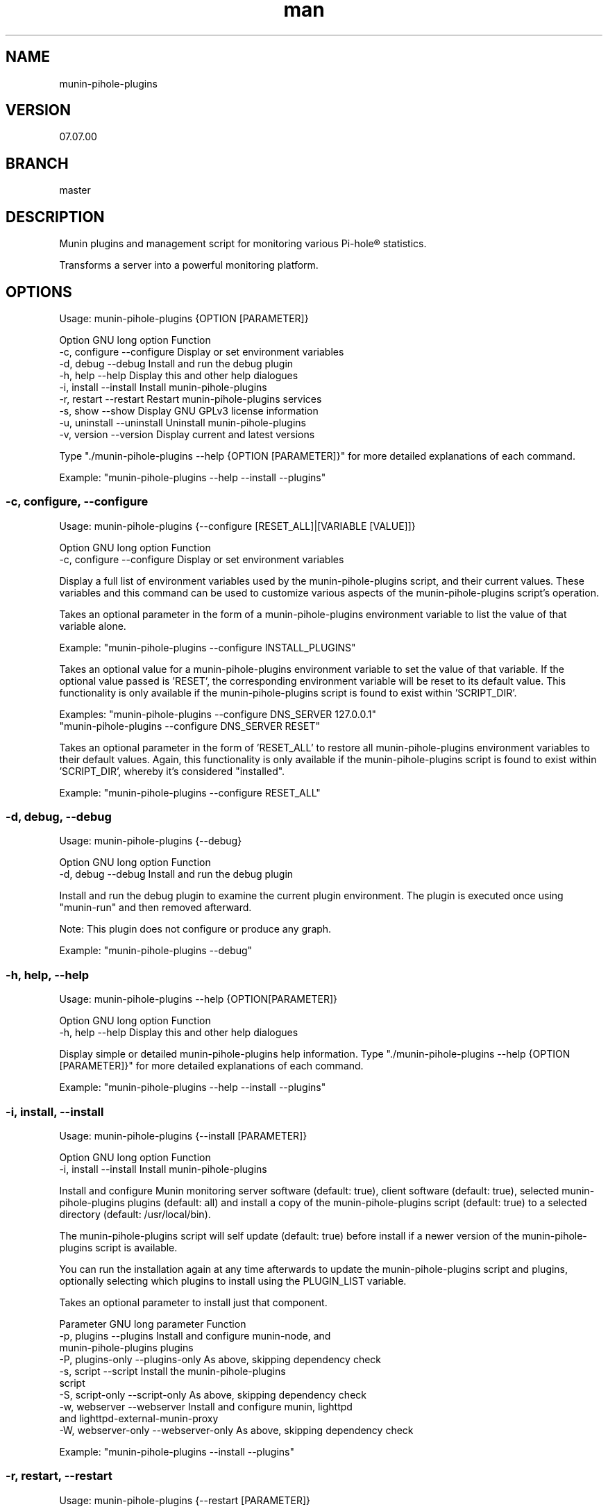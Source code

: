 .TH man 1 "27 September 2022" "07.07.00" "munin-pihole-plugins man page"

.SH NAME
munin-pihole-plugins

.SH VERSION
07.07.00

.SH BRANCH
master

.SH DESCRIPTION
Munin plugins and management script for monitoring various Pi-hole® statistics.

Transforms a server into a powerful monitoring platform.

.SH OPTIONS
Usage: munin-pihole-plugins {OPTION [PARAMETER]}

Option             GNU long option      Function
 -c, configure      --configure          Display or set environment variables
 -d, debug          --debug              Install and run the debug plugin
 -h, help           --help               Display this and other help dialogues
 -i, install        --install            Install munin-pihole-plugins
 -r, restart        --restart            Restart munin-pihole-plugins services
 -s, show           --show               Display GNU GPLv3 license information
 -u, uninstall      --uninstall          Uninstall munin-pihole-plugins
 -v, version        --version            Display current and latest versions

Type "./munin-pihole-plugins --help {OPTION [PARAMETER]}" for more detailed
explanations of each command.

Example: "munin-pihole-plugins --help --install --plugins"

.SS -c, configure, --configure
Usage: munin-pihole-plugins {--configure [RESET_ALL]|[VARIABLE [VALUE]]}

Option             GNU long option      Function
 -c, configure      --configure          Display or set environment variables

Display a full list of environment variables used by the munin-pihole-plugins
script, and their current values. These variables and this command can be used
to customize various aspects of the munin-pihole-plugins script's operation.

Takes an optional parameter in the form of a munin-pihole-plugins environment
variable to list the value of that variable alone.

Example: "munin-pihole-plugins --configure INSTALL_PLUGINS"

Takes an optional value for a munin-pihole-plugins environment variable to
set the value of that variable. If the optional value passed is 'RESET', the
corresponding environment variable will be reset to its default value. This
functionality is only available if the munin-pihole-plugins script is found to
exist within 'SCRIPT_DIR'.

Examples: "munin-pihole-plugins --configure DNS_SERVER 127.0.0.1"
          "munin-pihole-plugins --configure DNS_SERVER RESET"

Takes an optional parameter in the form of 'RESET_ALL' to restore all
munin-pihole-plugins environment variables to their default values. Again,
this functionality is only available if the munin-pihole-plugins script is
found to exist within 'SCRIPT_DIR', whereby it's considered "installed".

Example: "munin-pihole-plugins --configure RESET_ALL"

.SS -d, debug, --debug
Usage: munin-pihole-plugins {--debug}

Option             GNU long option      Function
 -d, debug          --debug              Install and run the debug plugin

Install and run the debug plugin to examine the current plugin environment.
The plugin is executed once using "munin-run" and then removed afterward.

Note: This plugin does not configure or produce any graph.

Example: "munin-pihole-plugins --debug"

.SS -h, help, --help
Usage: munin-pihole-plugins --help {OPTION[PARAMETER]}

Option             GNU long option      Function
 -h, help           --help               Display this and other help dialogues

Display simple or detailed munin-pihole-plugins help information.
Type "./munin-pihole-plugins --help {OPTION [PARAMETER]}" for more detailed
explanations of each command.

Example: "munin-pihole-plugins --help --install --plugins"

.SS -i, install, --install
Usage: munin-pihole-plugins {--install [PARAMETER]}

Option             GNU long option      Function
 -i, install        --install            Install munin-pihole-plugins

Install and configure Munin monitoring server software (default: true), client
software (default: true), selected munin-pihole-plugins plugins (default: all)
and install a copy of the munin-pihole-plugins script (default: true) to a
selected directory (default: /usr/local/bin).

The munin-pihole-plugins script will self update (default: true) before install
if a newer version of the munin-pihole-plugins script is available.

You can run the installation again at any time afterwards to update the
munin-pihole-plugins script and plugins, optionally selecting which plugins to
install using the PLUGIN_LIST variable.

Takes an optional parameter to install just that component.

Parameter          GNU long parameter   Function
 -p, plugins        --plugins            Install and configure munin-node, and
                                         munin-pihole-plugins plugins
 -P, plugins-only   --plugins-only       As above, skipping dependency check
 -s, script         --script             Install the munin-pihole-plugins
                                         script
 -S, script-only    --script-only        As above, skipping dependency check
 -w, webserver      --webserver          Install and configure munin, lighttpd
                                         and lighttpd-external-munin-proxy
 -W, webserver-only --webserver-only     As above, skipping dependency check

Example: "munin-pihole-plugins --install --plugins"

.SS -r, restart, --restart
Usage: munin-pihole-plugins {--restart [PARAMETER]}

Option             GNU long option      Function
 -r, restart        --restart            Restart munin-pihole-plugins services

Restart any/all services relevant to munin-pihole-plugins.

The list of services to restart is governed by the states of the "INSTALL_*"
environment/external configuration variables, all of which default "true".

Takes an optional parameter to restart only those services involved with
that munin-pihole-plugins component.

Parameter          GNU long parameter   Function
 -p, plugins        --plugins            Restart the munin-node service
 -w, webserver      --webserver          Restart both the munin and lighttpd
                                         services

Example: "munin-pihole-plugins --restart"

.SS -s, show, --show
Usage: munin-pihole-plugins {--show OPTION}

Option             GNU long option      Function
 -s, show           --show               Display GNU GPLv3 license information

Option             GNU long option      Function
 -c, conditions     --conditions         Show GNU GPLv3 licensing conditions
 -g, gnu-gpl        --gnu-gpl            Show full GNU GPL v3 license text
                                         (less/more terminal paginator required)
 -l, liability      --liability          Show liability definition
 -w, warranty       --warranty           Show warranty information

Example: "munin-pihole-plugins --show --warranty"

.SS -u, uninstall, --uninstall
Usage: munin-pihole-plugins {--uninstall [PARAMETER]}

Option             GNU long option      Function
 -u, uninstall       --uninstall         Uninstall munin-pihole-plugins

Completely uninstall munin-pihole-plugins, you will be asked if you want to
uninstall any dependencies that munin-pihole-plugins may have installed.

Takes an optional parameter to uninstall just that component.

Parameter          GNU long parameter   Function
 -p, plugins        --plugins            Uninstall munin-node, and
                                         munin-pihole-plugins plugins
 -P, plugins-only   --plugins-only       As above, skipping dependency removal
 -s, script         --script             Uninstall the munin-pihole-plugins
                                         script
 -S, script-only    --script-only        As above, skipping dependency removal
 -w, webserver      --webserver          Uninstall munin, lighttpd, and
                                         lighttpd-external-munin-proxy
 -W, webserver-only --webserver-only     As above, skipping dependency removal

Example: "munin-pihole-plugins --uninstall --script-only"

.SS -v, version, --version
Usage: munin-pihole-plugins {--version}

Option             GNU long option      Function
 -v, version        --version            Display current and latest versions

Display the current munin-pihole-plugins script version, and compare it to
the latest munin-pihole-plugins script version.

An additional notification will be displayed if an update is available.

.SH PLUGINS
Can be used to present various different graphs depending on the plugin's base or symbolic link name. Defaults to pihole_percent.

Plugin name:             Plugin description
 pihole_blocked          - Shows the number of domains blocked by Pi-hole.
 pihole_cache            - Shows Pi-hole's cache.
 pihole_cache_by_type    - Shows Pi-hole's cache by type.
 pihole_clients          - Shows clients seen by Pi-hole.
 pihole_percent          - Shows Pi-hole's blocked query percentage.
 pihole_privacy          - Shows Pi-hole's privacy level.
 pihole_queries          - Shows queries seen by Pi-hole.
 pihole_replies_by_type  - Shows Pi-hole replies by type.
 pihole_status           - Shows Pi-hole's blocking status.
 pihole_unique_domains   - Shows unique domains seen by Pi-hole.

Note for cache_* plugins:
Pi-hole API authentication required.
Either a Pi-hole setupVars.conf path or webpassword value must be supplied.

.SH CONFIGURATION
.SS PLUGIN CONFIGURATION
Default /etc/munin/plugin-conf.d/pihole.conf plugin configuration.

---
[pihole_*]
    user root
    env.api /admin/api.php
    env.cachesuffix ?getCacheInfo&auth=
    env.querysuffix ?getQueryTypes&auth=
    env.ftl_portfile /run/pihole-FTL.port
    #env.ftlport 4711
    env.host 127.0.0.1
    env.port 80
    env.setupvars /etc/pihole/setupVars.conf
    #env.webpassword PIHOLE_SETUPVARS_WEBPASSWORD_HERE

    env.graph_category dns
    env.graph_height 200
    env.graph_scale no
    env.graph_type GAUGE
    env.graph_width 400

    # pihole_blocked
    env.blocked_rate 3600
    env.domains_being_blocked_crit 1:5000000
    env.domains_being_blocked_warn 0:3000000

    # pihole_cache
    #env.cache_rate
    #env.cache_expired_crit
    #env.cache_expired_warn
    #env.cache_immortal_crit
    #env.cache_immortal_warn
    #env.cache_inserted_crit
    #env.cache_inserted_warn
    #env.cache_live_freed_crit
    #env.cache_live_freed_warn
    env.cache_size_crit 1:10000
    env.cache_size_warn 10000:10000

    # pihole_cache_by_type
    #env.cache_by_type_rate
    #env.cache_A_crit
    #env.cache_A_warn
    #env.cache_AAAA_crit
    #env.cache_AAAA_warn
    #env.cache_CNAME_crit
    #env.cache_CNAME_warn
    #env.cache_DNSKEY_crit
    #env.cache_DNSKEY_warn
    #env.cache_DS_crit
    #env.cache_DS_warn
    #env.cache_OTHER_crit
    #env.cache_OTHER_warn
    #env.cache_SRV_crit
    #env.cache_SRV_warn

    # pihole_clients
    #env.clients_rate
    #env.clients_ever_seen_crit
    #env.clients_ever_seen_warn
    env.unique_clients_crit 100
    env.unique_clients_warn 1:50

    # pihole_percent
    #env.percent_rate
    env.ads_percentage_today_crit 95
    env.ads_percentage_today_warn 1:85

    # pihole_privacy
    #env.privacy_rate
    env.privacy_level_crit 1:3
    env.privacy_level_warn 3:3

    # pihole_queries
    #env.queries_rate
    #env.dns_queries_today_crit
    #env.dns_queries_today_warn
    #env.ads_blocked_today_crit
    #env.ads_blocked_today_warn
    #env.queries_forwarded_crit
    #env.queries_forwarded_warn
    #env.queries_cached_crit
    #env.queries_cached_warn

    # pihole_queries_by_type
    #env.queries_by_type_rate
    #env.query_A_crit
    #env.query_AAAA_warn
    #env.query_ANY_crit
    #env.query_ANY_warn
    #env.query_DNSKEY_crit
    #env.query_DNSKEY_warn
    #env.query_DS_crit
    #env.query_DS_warn
    #env.query_HTTPS_crit
    #env.query_HTTPS_warn
    #env.query_MX_crit
    #env.query_MX_warn
    #env.query_NAPTR_crit
    #env.query_NAPTR_warn
    #env.query_NS_crit
    #env.query_NS_warn
    #env.query_OTHER_crit
    #env.query_OTHER_warn
    #env.query_PTR_crit
    #env.query_PTR_warn
    #env.query_RRSIG_crit
    #env.query_RRSIG_warn
    #env.query_SOA_crit
    #env.query_SOA_warn
    #env.query_SRV_crit
    #env.query_SRV_warn
    #env.query_SVCB_crit
    #env.query_SVCB_warn
    #env.query_TXT_crit
    #env.query_TXT_warn

    # pihole_replies_by_type
    #env.replies_by_type_rate
    #env.reply_BLOB_crit
    #env.reply_BLOB_warn
    #env.reply_CNAME_crit
    #env.reply_CNAME_warn
    #env.reply_DNSSEC_crit
    #env.reply_DNSSEC_warn
    #env.reply_DOMAIN_crit
    #env.reply_DOMAIN_warn
    #env.reply_IP_crit
    #env.reply_IP_warn
    #env.reply_NOTIMP_crit
    #env.reply_NOTIMP_warn
    #env.reply_NODATA_crit
    #env.reply_NODATA_warn
    #env.reply_NONE_crit
    #env.reply_NONE_warn
    #env.reply_NXDOMAIN_crit
    #env.reply_NXDOMAIN_warn
    #env.reply_OTHER_crit
    #env.reply_OTHER_warn
    #env.reply_REFUSED_crit
    #env.reply_REFUSED_warn
    #env.reply_RRNAME_crit
    #env.reply_RRNAME_warn
    #env.reply_SERVFAIL_crit
    #env.reply_SERVFAIL_warn
    #env.reply_UNKNOWN_crit
    #env.reply_UNKNOWN_warn

    # pihole_status
    #env.status_rate
    env.status_crit 0:1
    env.status_warn 1:1

    # pihole_unique_domains
    #env.unique_domains_rate
    env.unique_domains_crit 1:20000
    env.unique_domains_warn 0:10000
---

Uncomment and/or (re-)define relevant env.* variables to override the default values to suit your requirement.

The graph_category value determines which category munin-pihole-plugins graphs will appear in Munin's interface. This value MUST be lower case, allowed characters [a-z0-9].

The graph_scale value determines graph y axis value scaling and may be either "no" or "yes".

The graph_type value determines the graph data type, and can be one of "ABSOLUTE", "COUNTER", "DERIVE", or "GAUGE". This value MUST be upper case.

The values for *_rate is a value in seconds. E.g. "60", "300", "3600".

The values for *_crit and *_warn can be a max value or a range separated by colon. E.g. "min:", ":max", "min:max", "max".

The values for graph_height and graph_width specify the dimensions of the graph in pixels, not including the graph legend.

More specific definitions will override less specific definitions, allowing for a very high degree of customisation on a per-plugin basis. For example:

[pihole_*]
    env.graph_category pihole

[pihole_clients]
    env.graph_type COUNTER

[pihole_replies_by_type]
    env.graph_type DERIVE

.SS SCRIPT CONFIGURATION
Variable                       Default Value
 BRANCH                         "master"
 DNS_PORT                       "53"
 DNS_SERVER                     "208.67.222.222" (OPENDNS)
 EXTERNAL_CONFIG_DIR            "/etc/munin-pihole-plugins"
 EXTERNAL_CONFIG_FILE           "munin-pihole-plugins.conf"
 FORCE_UPDATE_PLUGIN_CONFIG     "false"
 HOLD_DURATION                  "0"
 IGNORE_PIHOLE_ON_HOST          "false"
 INSTALL_PLUGINS                "true"
 INSTALL_SCRIPT                 "true"
 INSTALL_WEBSERVER              "true"
 LIGHTTPD_WEBROOT               "/var/www/html"
 MUNIN_BRANCH                   "stable"
 MUNIN_DIR                      "/etc/munin"
 MUNIN_CONFIG_DIR               "/etc/munin/munin-conf.d"
 MUNIN_PLUGIN_DIR               "/usr/share/munin/plugins"
 NODE_PLUGIN_DIR                "/etc/munin/plugins"
 PLUGIN_CONFIG_DIR              "/etc/munin/plugin-conf.d"
 PLUGIN_LIST                    "blocked cache cache_by_type clients percent privacy queries replies_by_type status unique_domains"
 PROXY_CONFIG_DIR               "/etc/lighttpd"
 SCRIPT_DIR                     "/usr/local/bin"
 SHOW_COLOUR                    "true"
 SHOW_HEADER                    "true"
 SKIP_DEPENDENCY_CHECK          "false"
 UPDATE_SELF                    "true"
 VERBOSITY_LEVEL                "3"

.SS Munin Node Configuration
Example /etc/munin/munin-node.conf multi-server, multi-node access control configuration

# Set this if the client doesn't report the correct hostname when
# telnetting to localhost, port 4949

host_name primary.home

# A list of addresses that are allowed to connect.  This must be a
# regular expression, since Net::Server does not understand CIDR-style
# network notation unless the perl module Net::CIDR is installed.  You
# may repeat the allow line as many times as you'd like

allow ^127\.0\.0\.1$
allow ^::1$

# If you have installed the Net::CIDR perl module, you can use one or more
# cidr_allow and cidr_deny address/mask patterns.  A connecting client must
# match any cidr_allow, and not match any cidr_deny.  Note that a netmask
# *must* be provided, even if it's /32

# primary.home
cidr_allow 192.168.1.10/32
# secondary.home
cidr_allow 192.168.1.20/32
# desktop.home
cidr_allow 192.168.1.40/32
# laptop.home
cidr_allow 192.168.1.100/32


.SS Munin Server Configuration
Example /etc/munin/munin.conf or /etc/munin/munin-conf.d/00-nodes.conf multi-server, multi-node access control configuration

# primary.home
[primary.home]
    address 192.168.1.10
    use_node_name yes

# secondary.home
[secondary.home]
    address 192.168.1.20
    use_node_name yes

# desktop.home
[desktop.home]
    address 192.168.1.40
    use_node_name yes

# laptop.home
[laptop.home]
    address 192.168.1.100
    use_node_name yes

.SH SEE ALSO
munin(8), munin-node(1p)

.SH BUGS
 - Plugin not working with remote docker PiHole instance
   https://github.com/saint-lascivious/munin-pihole-plugins/issues/6

.SH LICENSE
GNU GPL v3.0 (https://www.gnu.org/licenses/gpl-3.0-standalone.html)

.SH SOURCE
munin-pihole-plugins on GitHub (https://github.com/saint-lascivious/munin-pihole-plugins)

.SH AUTHOR
saint-lascivious (Hayden Pearce), ©2022

.SH CONTACT
munin-pihole-plugins@sainternet.xyz
